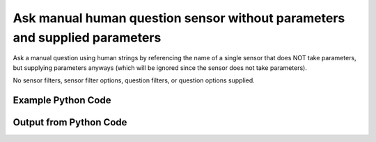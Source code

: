 
Ask manual human question sensor without parameters and supplied parameters
====================================================================================================
Ask a manual question using human strings by referencing the name of a single sensor that does NOT take parameters, but supplying parameters anyways (which will be ignored since the sensor does not take parameters).

No sensor filters, sensor filter options, question filters, or question options supplied.

Example Python Code
''''''''''''''''''''''''''''''''''''''''''''''''''''''''''''''''''''''''''''''''''''''''

.. code-block:: python
    :linenos:


    # Path to lib directory which contains pytan package
    PYTAN_LIB_PATH = '../lib'
    
    # connection info for Tanium Server
    USERNAME = "Tanium User"
    PASSWORD = "T@n!um"
    HOST = "172.16.31.128"
    PORT = "444"
    
    # Logging conrols
    LOGLEVEL = 2
    DEBUGFORMAT = False
    
    import sys, tempfile
    sys.path.append(PYTAN_LIB_PATH)
    
    import pytan
    handler = pytan.Handler(
        username=USERNAME,
        password=PASSWORD,
        host=HOST,
        port=PORT,
        loglevel=LOGLEVEL,
        debugformat=DEBUGFORMAT,
    )
    
    print handler
    
    # setup the arguments for the handler method
    kwargs = {}
    kwargs["sensors"] = u'Computer Name{fake=Dweedle}'
    kwargs["qtype"] = u'manual_human'
    
    # call the handler with the ask method, passing in kwargs for arguments
    response = handler.ask(**kwargs)
    import pprint, io
    
    print ""
    print "Type of response: ", type(response)
    
    print ""
    print "Pretty print of response:"
    print pprint.pformat(response)
    
    print ""
    print "Equivalent Question if it were to be asked in the Tanium Console: "
    print response['question_object'].query_text
    
    # create an IO stream to store CSV results to
    out = io.BytesIO()
    
    # call the write_csv() method to convert response to CSV and store it in out
    response['question_results'].write_csv(out, response['question_results'])
    
    print ""
    print "CSV Results of response: "
    print out.getvalue()
    
    


Output from Python Code
''''''''''''''''''''''''''''''''''''''''''''''''''''''''''''''''''''''''''''''''''''''''

.. code-block:: none
    :linenos:


    Handler for Session to 172.16.31.128:444, Authenticated: True, Version: 6.2.314.3258
    2014-12-07 01:03:18,079 INFO     question_progress: Results 0% (Get Computer Name from all machines)
    2014-12-07 01:03:23,092 INFO     question_progress: Results 0% (Get Computer Name from all machines)
    2014-12-07 01:03:28,105 INFO     question_progress: Results 100% (Get Computer Name from all machines)
    
    Type of response:  <type 'dict'>
    
    Pretty print of response:
    {'question_object': <taniumpy.object_types.question.Question object at 0x10205bd90>,
     'question_results': <taniumpy.object_types.result_set.ResultSet object at 0x102271450>}
    
    Equivalent Question if it were to be asked in the Tanium Console: 
    Get Computer Name from all machines
    
    CSV Results of response: 
    Computer Name
    Casus-Belli.local
    jtanium1.localdomain
    
